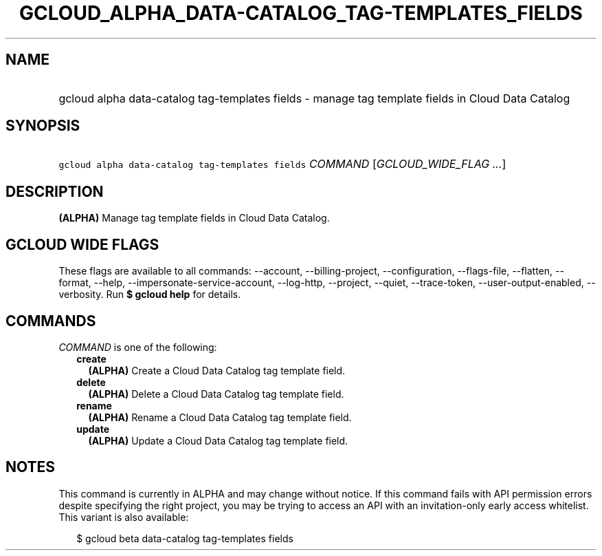 
.TH "GCLOUD_ALPHA_DATA\-CATALOG_TAG\-TEMPLATES_FIELDS" 1



.SH "NAME"
.HP
gcloud alpha data\-catalog tag\-templates fields \- manage tag template fields in Cloud Data Catalog



.SH "SYNOPSIS"
.HP
\f5gcloud alpha data\-catalog tag\-templates fields\fR \fICOMMAND\fR [\fIGCLOUD_WIDE_FLAG\ ...\fR]



.SH "DESCRIPTION"

\fB(ALPHA)\fR Manage tag template fields in Cloud Data Catalog.



.SH "GCLOUD WIDE FLAGS"

These flags are available to all commands: \-\-account, \-\-billing\-project,
\-\-configuration, \-\-flags\-file, \-\-flatten, \-\-format, \-\-help,
\-\-impersonate\-service\-account, \-\-log\-http, \-\-project, \-\-quiet,
\-\-trace\-token, \-\-user\-output\-enabled, \-\-verbosity. Run \fB$ gcloud
help\fR for details.



.SH "COMMANDS"

\f5\fICOMMAND\fR\fR is one of the following:

.RS 2m
.TP 2m
\fBcreate\fR
\fB(ALPHA)\fR Create a Cloud Data Catalog tag template field.

.TP 2m
\fBdelete\fR
\fB(ALPHA)\fR Delete a Cloud Data Catalog tag template field.

.TP 2m
\fBrename\fR
\fB(ALPHA)\fR Rename a Cloud Data Catalog tag template field.

.TP 2m
\fBupdate\fR
\fB(ALPHA)\fR Update a Cloud Data Catalog tag template field.


.RE
.sp

.SH "NOTES"

This command is currently in ALPHA and may change without notice. If this
command fails with API permission errors despite specifying the right project,
you may be trying to access an API with an invitation\-only early access
whitelist. This variant is also available:

.RS 2m
$ gcloud beta data\-catalog tag\-templates fields
.RE

